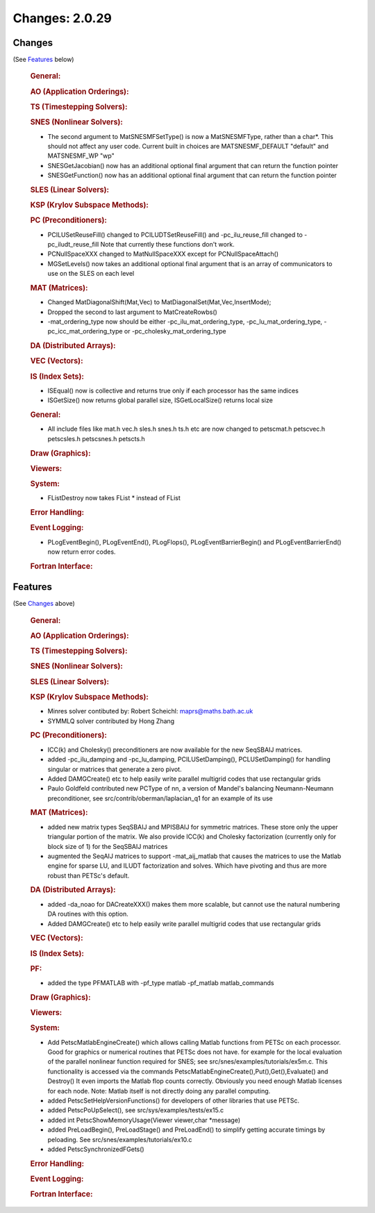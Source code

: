 ===============
Changes: 2.0.29
===============


Changes
-------
(See `Features`_ below)

   .. rubric:: General:

   .. rubric:: AO (Application Orderings):

   .. rubric:: TS (Timestepping Solvers):

   .. rubric:: SNES (Nonlinear Solvers):

   -  The second argument to MatSNESMFSetType() is now a MatSNESMFType,
      rather than a char*. This should not affect any user code. Current
      built in choices are MATSNESMF_DEFAULT "default" and MATSNESMF_WP
      "wp"
   -  SNESGetJacobian() now has an additional optional final argument
      that can return the function pointer
   -  SNESGetFunction() now has an additional optional final argument
      that can return the function pointer

   .. rubric:: SLES (Linear Solvers):

   .. rubric:: KSP (Krylov Subspace Methods):

   .. rubric:: PC (Preconditioners):

   -  PCILUSetReuseFill() changed to PCILUDTSetReuseFill() and
      -pc_ilu_reuse_fill changed to -pc_iludt_reuse_fill Note that
      currently these functions don't work.
   -  PCNullSpaceXXX changed to MatNullSpaceXXX except for
      PCNullSpaceAttach()
   -  MGSetLevels() now takes an additional optional final argument that
      is an array of communicators to use on the SLES on each level

   .. rubric:: MAT (Matrices):

   -  Changed MatDiagonalShift(Mat,Vec) to
      MatDiagonalSet(Mat,Vec,InsertMode);
   -  Dropped the second to last argument to MatCreateRowbs()
   -  -mat_ordering_type now should be either -pc_ilu_mat_ordering_type,
      -pc_lu_mat_ordering_type, -pc_icc_mat_ordering_type or
      -pc_cholesky_mat_ordering_type

   .. rubric:: DA (Distributed Arrays):

   .. rubric:: VEC (Vectors):

   .. rubric:: IS (Index Sets):

   -  ISEqual() now is collective and returns true only if each
      processor has the same indices
   -  ISGetSize() now returns global parallel size, ISGetLocalSize()
      returns local size

   .. rubric:: General:

   -  All include files like mat.h vec.h sles.h snes.h ts.h etc are now
      changed to petscmat.h petscvec.h petscsles.h petscsnes.h petscts.h

   .. rubric:: Draw (Graphics):

   .. rubric:: Viewers:

   .. rubric:: System:

   -  FListDestroy now takes FList \* instead of FList

   .. rubric:: Error Handling:

   .. rubric:: Event Logging:

   -  PLogEventBegin(), PLogEventEnd(), PLogFlops(),
      PLogEventBarrierBegin() and PLogEventBarrierEnd() now return error
      codes.

   .. rubric:: Fortran Interface:


Features
--------
(See `Changes`_ above)

   .. rubric:: General:

   .. rubric:: AO (Application Orderings):

   .. rubric:: TS (Timestepping Solvers):

   .. rubric:: SNES (Nonlinear Solvers):

   .. rubric:: SLES (Linear Solvers):

   .. rubric:: KSP (Krylov Subspace Methods):

   -  Minres solver contibuted by: Robert Scheichl:
      maprs@maths.bath.ac.uk
   -  SYMMLQ solver contributed by Hong Zhang

   .. rubric:: PC (Preconditioners):

   -  ICC(k) and Cholesky() preconditioners are now available for the
      new SeqSBAIJ matrices.
   -  added -pc_ilu_damping and -pc_lu_damping, PCILUSetDamping(),
      PCLUSetDamping() for handling singular or matrices that generate a
      zero pivot.
   -  Added DAMGCreate() etc to help easily write parallel multigrid
      codes that use rectangular grids
   -  Paulo Goldfeld contributed new PCType of nn, a version of Mandel's
      balancing Neumann-Neumann preconditioner, see
      src/contrib/oberman/laplacian_q1 for an example of its use

   .. rubric:: MAT (Matrices):

   -  added new matrix types SeqSBAIJ and MPISBAIJ for symmetric
      matrices. These store only the upper triangular portion of the
      matrix. We also provide ICC(k) and Cholesky factorization
      (currently only for block size of 1) for the SeqSBAIJ matrices
   -  augmented the SeqAIJ matrices to support -mat_aij_matlab that
      causes the matrices to use the Matlab engine for sparse LU, and
      ILUDT factorization and solves. Which have pivoting and thus are
      more robust than PETSc's default.

   .. rubric:: DA (Distributed Arrays):

   -  added -da_noao for DACreateXXX() makes them more scalable, but
      cannot use the natural numbering DA routines with this option.
   -  Added DAMGCreate() etc to help easily write parallel multigrid
      codes that use rectangular grids

   .. rubric:: VEC (Vectors):

   .. rubric:: IS (Index Sets):

   .. rubric:: PF:

   -  added the type PFMATLAB with -pf_type matlab -pf_matlab
      matlab_commands

   .. rubric:: Draw (Graphics):

   .. rubric:: Viewers:

   .. rubric:: System:

   -  Add PetscMatlabEngineCreate() which allows calling Matlab
      functions from PETSc on each processor. Good for graphics or
      numerical routines that PETSc does not have. for example for the
      local evaluation of the parallel nonlinear function required for
      SNES; see src/snes/examples/tutorials/ex5m.c. This functionality
      is accessed via the commands
      PetscMatlabEngineCreate(),Put(),Get(),Evaluate() and Destroy() It
      even imports the Matlab flop counts correctly. Obviously you need
      enough Matlab licenses for each node. Note: Matlab itself is not
      directly doing any parallel computing.
   -  added PetscSetHelpVersionFunctions() for developers of other
      libraries that use PETSc.
   -  added PetscPoUpSelect(), see src/sys/examples/tests/ex15.c
   -  added int PetscShowMemoryUsage(Viewer viewer,char \*message)
   -  added PreLoadBegin(), PreLoadStage() and PreLoadEnd() to simplify
      getting accurate timings by peloading. See
      src/snes/examples/tutorials/ex10.c
   -  added PetscSynchronizedFGets()

   .. rubric:: Error Handling:

   .. rubric:: Event Logging:

   .. rubric:: Fortran Interface:
